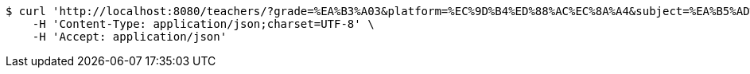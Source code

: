 [source,bash]
----
$ curl 'http://localhost:8080/teachers/?grade=%EA%B3%A03&platform=%EC%9D%B4%ED%88%AC%EC%8A%A4&subject=%EA%B5%AD%EC%96%B4&name=%ED%99%8D%EA%B8%B8%EB%8F%99&sort=starPointAverage&reverse=on&page=1&size=5' -i -X GET \
    -H 'Content-Type: application/json;charset=UTF-8' \
    -H 'Accept: application/json'
----